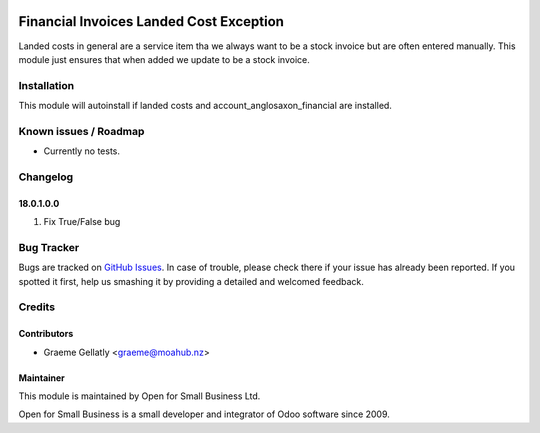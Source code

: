 .. image:: https://img.shields.io/badge/licence-AGPL--3-blue.svg
   :target: http://www.gnu.org/licenses/agpl-3.0-standalone.html
   :alt: License: AGPL-3

========================================
Financial Invoices Landed Cost Exception
========================================

Landed costs in general are a service item tha we always want to be a stock invoice but
are often entered manually. This module just ensures that when added we update to be a stock invoice.

Installation
============

This module will autoinstall if landed costs and account_anglosaxon_financial are installed.

Known issues / Roadmap
======================

* Currently no tests.

Changelog
=========

18.0.1.0.0
----------
#. Fix True/False bug

Bug Tracker
===========

Bugs are tracked on `GitHub Issues
<https://github.com/odoonz/odoonz-addons/issues>`_. In case of trouble, please
check there if your issue has already been reported. If you spotted it first,
help us smashing it by providing a detailed and welcomed feedback.

Credits
=======

Contributors
------------

* Graeme Gellatly <graeme@moahub.nz>

Maintainer
----------

This module is maintained by Open for Small Business Ltd.

Open for Small Business is a small developer and integrator of Odoo software since 2009.
